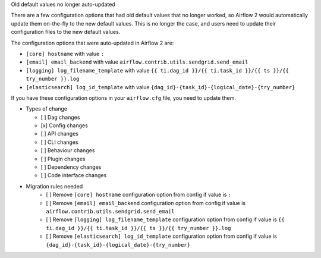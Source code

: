 Old default values no longer auto-updated

There are a few configuration options that had old default values that no longer worked, so
Airflow 2 would automatically update them on-the-fly to the new default values. This is no longer
the case, and users need to update their configuration files to the new default values.

The configuration options that were auto-updated in Airflow 2 are:

- ``[core] hostname`` with value ``:``
- ``[email] email_backend`` with value ``airflow.contrib.utils.sendgrid.send_email``
- ``[logging] log_filename_template`` with value ``{{ ti.dag_id }}/{{ ti.task_id }}/{{ ts }}/{{ try_number }}.log``
- ``[elasticsearch] log_id_template`` with value ``{dag_id}-{task_id}-{logical_date}-{try_number}``

If you have these configuration options in your ``airflow.cfg`` file, you need to update them.

* Types of change

  * [ ] Dag changes
  * [x] Config changes
  * [ ] API changes
  * [ ] CLI changes
  * [ ] Behaviour changes
  * [ ] Plugin changes
  * [ ] Dependency changes
  * [ ] Code interface changes

* Migration rules needed
    * [ ] Remove ``[core] hostname`` configuration option from config if value is ``:``
    * [ ] Remove ``[email] email_backend`` configuration option from config if value is ``airflow.contrib.utils.sendgrid.send_email``
    * [ ] Remove ``[logging] log_filename_template`` configuration option from config if value is ``{{ ti.dag_id }}/{{ ti.task_id }}/{{ ts }}/{{ try_number }}.log``
    * [ ] Remove ``[elasticsearch] log_id_template`` configuration option from config if value is ``{dag_id}-{task_id}-{logical_date}-{try_number}``
